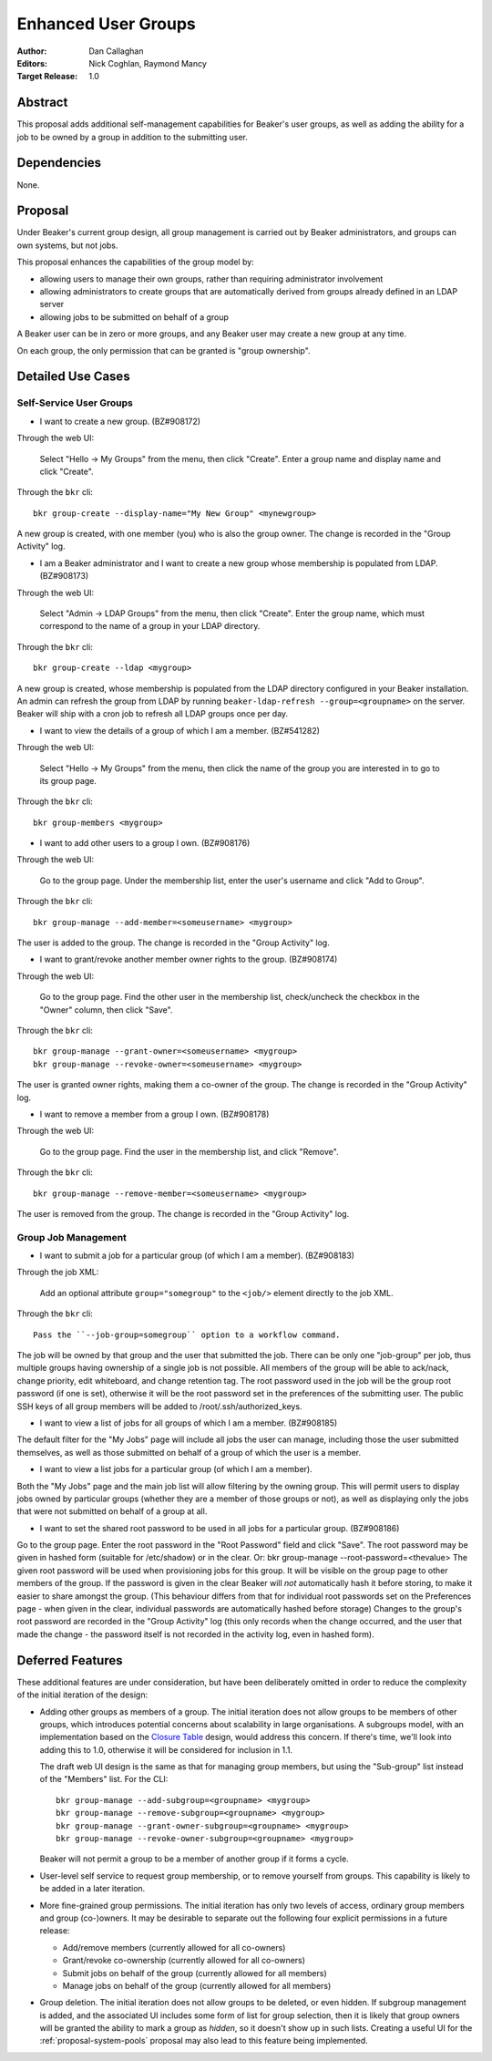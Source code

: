 .. _proposal-enhanced-user-groups:

Enhanced User Groups
====================

:Author: Dan Callaghan
:Editors: Nick Coghlan, Raymond Mancy
:Target Release: 1.0


Abstract
--------

This proposal adds additional self-management capabilities for Beaker's
user groups, as well as adding the ability for a job to be owned by a group
in addition to the submitting user.


Dependencies
------------

None.


Proposal
--------

Under Beaker's current group design, all group management is carried out
by Beaker administrators, and groups can own systems, but not jobs.

This proposal enhances the capabilities of the group model by:

* allowing users to manage their own groups, rather than requiring
  administrator involvement
* allowing administrators to create groups that are automatically derived
  from groups already defined in an LDAP server
* allowing jobs to be submitted on behalf of a group

A Beaker user can be in zero or more groups, and any Beaker user may
create a new group at any time.

On each group, the only permission that can be granted is "group ownership".


Detailed Use Cases
------------------

Self-Service User Groups
~~~~~~~~~~~~~~~~~~~~~~~~

* I want to create a new group. (BZ#908172)

Through the web UI:

   Select "Hello -> My Groups" from the menu, then click "Create". Enter
   a group name and display name and click "Create".

Through the ``bkr`` cli::

   bkr group-create --display-name="My New Group" <mynewgroup>

A new group is created, with one member (you) who is also the group owner.
The change is recorded in the "Group Activity" log.

* I am a Beaker administrator and I want to create a new group whose
  membership is populated from LDAP. (BZ#908173)

Through the web UI:

   Select "Admin -> LDAP Groups" from the menu, then click "Create". Enter
   the  group name, which must correspond to the name of a group in your
   LDAP directory.

Through the ``bkr`` cli::

   bkr group-create --ldap <mygroup>

A new group is created, whose membership is populated from the LDAP
directory configured in your Beaker installation. An admin can refresh the
group from LDAP by running ``beaker-ldap-refresh --group=<groupname>``
on the server. Beaker will ship with a cron job to refresh all LDAP groups
once per day.

* I want to view the details of a group of which I am a member. (BZ#541282)

Through the web UI:

   Select "Hello -> My Groups" from the menu, then click the name of the
   group you are interested in to go to its group page.

Through the ``bkr`` cli::

   bkr group-members <mygroup>

* I want to add other users to a group I own. (BZ#908176)

Through the web UI:

   Go to the group page. Under the membership list, enter the user's
   username and click "Add to Group".

Through the ``bkr`` cli::

   bkr group-manage --add-member=<someusername> <mygroup>

The user is added to the group. The change is recorded in the
"Group Activity" log.

* I want to grant/revoke another member owner rights to the group. (BZ#908174)

Through the web UI:

   Go to the group page. Find the other user in the membership list,
   check/uncheck the checkbox in the "Owner" column, then click "Save".

Through the ``bkr`` cli::

   bkr group-manage --grant-owner=<someusername> <mygroup>
   bkr group-manage --revoke-owner=<someusername> <mygroup>

The user is granted owner rights, making them a co-owner of the group.
The change is recorded in the "Group Activity" log.

* I want to remove a member from a group I own. (BZ#908178)

Through the web UI:

   Go to the group page. Find the user in the membership list, and click "Remove".

Through the ``bkr`` cli::

   bkr group-manage --remove-member=<someusername> <mygroup>

The user is removed from the group. The change is recorded in the
"Group Activity" log.


Group Job Management
~~~~~~~~~~~~~~~~~~~~

* I want to submit a job for a particular group (of which I am a member).
  (BZ#908183)

Through the job XML:

  Add an optional attribute ``group="somegroup"`` to the ``<job/>`` element
  directly to the job XML.

Through the ``bkr`` cli::

  Pass the ``--job-group=somegroup`` option to a workflow command.

The job will be owned by that group and the user that submitted the job.
There can be only one "job-group" per job, thus multiple groups having ownership
of a single job is not possible. All members of the group will be able to
ack/nack, change priority, edit whiteboard, and change retention tag.  The root
password used in the job will be the group root password (if one is set),
otherwise it will be the root password set in the preferences of the submitting
user. The public SSH keys of all group members will be added
to /root/.ssh/authorized_keys.

* I want to view a list of jobs for all groups of which I am a member.
  (BZ#908185)

The default filter for the "My Jobs" page will include all jobs the user
can manage, including those the user submitted themselves, as well as
those submitted on behalf of a group of which the user is a member.

* I want to view a list jobs for a particular group (of which I am a member).

Both the "My Jobs" page and the main job list will allow filtering by
the owning group. This will permit users to display jobs owned by
particular groups (whether they are a member of those groups or not), as
well as displaying only the jobs that were not submitted on behalf of a
group at all.

* I want to set the shared root password to be used in all jobs for a particular group. (BZ#908186)

Go to the group page. Enter the root password in the "Root Password" field and click "Save". The root password may be given in hashed form (suitable for /etc/shadow) or in the clear.
Or: bkr group-manage --root-password=<thevalue>
The  given root password will be used when provisioning jobs for this group.  It will be visible on the group page to other members of the group. If  the password is given in the clear Beaker will *not* automatically hash it before storing, to make it easier to share amongst the group. (This behaviour differs from that for individual root passwords set on the Preferences page - when given in the clear, individual passwords are automatically hashed before storage) Changes to the group's root password are recorded in the "Group Activity" log  (this only records when the change occurred, and the user that made the  change - the password itself is not recorded in the activity log, even  in hashed form).



Deferred Features
-----------------

These additional features are under consideration, but have been deliberately
omitted in order to reduce the complexity of the initial iteration of the
design:

* Adding other groups as members of a group. The initial iteration
  does not allow groups to be members of other groups, which introduces
  potential concerns about scalability in large organisations. A subgroups
  model, with an implementation based on the `Closure Table`_ design, would
  address this concern. If there's time, we'll look into adding this to 1.0,
  otherwise it will be considered for inclusion in 1.1.

  The draft web UI design is the same as that for managing group members, but
  using the "Sub-group" list instead of the "Members" list. For the CLI::

     bkr group-manage --add-subgroup=<groupname> <mygroup>
     bkr group-manage --remove-subgroup=<groupname> <mygroup>
     bkr group-manage --grant-owner-subgroup=<groupname> <mygroup>
     bkr group-manage --revoke-owner-subgroup=<groupname> <mygroup>

  Beaker will not permit a group to be a member of another group if it forms
  a cycle.

  .. _Closure Table: http://stackoverflow.com/questions/192220/what-is-the-most-efficient-elegant-way-to-parse-a-flat-table-into-a-tree/192462#192462

* User-level self service to request group membership, or to remove yourself
  from groups. This capability is likely to be added in a later iteration.

* More fine-grained group permissions. The initial iteration has only two
  levels of access, ordinary group members and group (co-)owners. It may be
  desirable to separate out the following four explicit permissions in a
  future release:

  * Add/remove members (currently allowed for all co-owners)
  * Grant/revoke co-ownership (currently allowed for all co-owners)
  * Submit jobs on behalf of the group (currently allowed for all members)
  * Manage jobs on behalf of the group (currently allowed for all members)

* Group deletion. The initial iteration does not allow groups to be deleted,
  or even hidden. If subgroup management is added, and the associated UI
  includes some form of list for group selection, then it is likely that
  group owners will be granted the ability to mark a group as *hidden*, so
  it doesn't show up in such lists. Creating a useful UI for the
  :ref:`proposal-system-pools` proposal may also lead to this feature
  being implemented.
